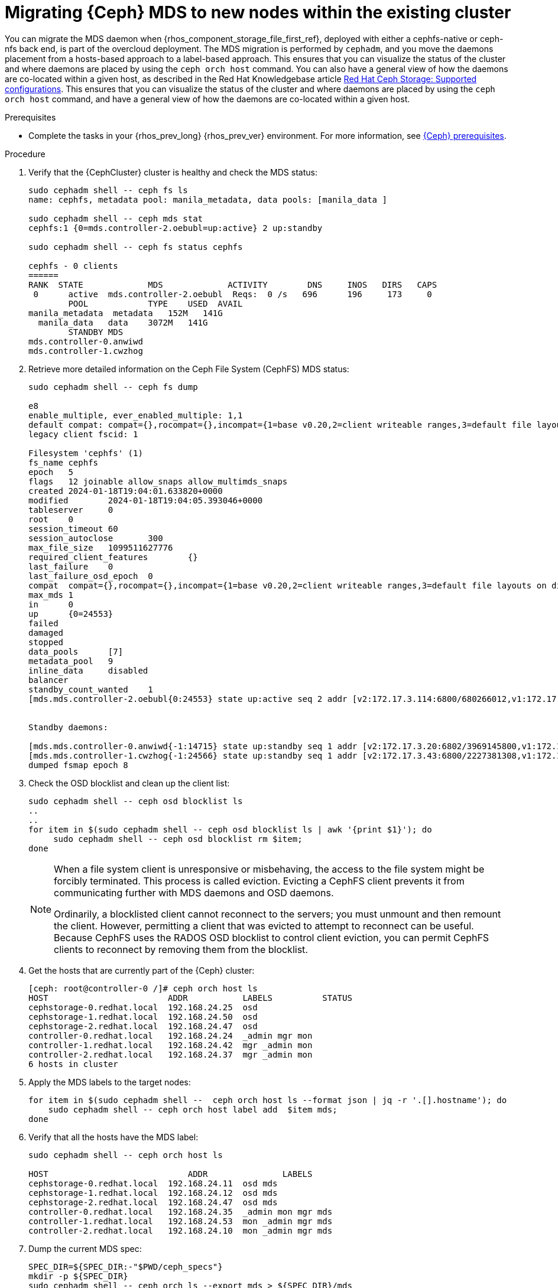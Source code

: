 [id="migrating-ceph-mds_{context}"]

= Migrating {Ceph} MDS to new nodes within the existing cluster

You can migrate the MDS daemon when {rhos_component_storage_file_first_ref}, deployed with either a cephfs-native or ceph-nfs back end, is part of the overcloud deployment. The MDS migration is performed by `cephadm`, and you move the daemons placement from a hosts-based approach to a label-based approach.
ifeval::["{build}" != "upstream"]
This ensures that you can visualize the status of the cluster and where daemons are placed by using the `ceph orch host` command. You can also have a general view of how the daemons are co-located within a given host, as described in the Red Hat Knowledgebase article https://access.redhat.com/articles/1548993[Red Hat Ceph Storage: Supported configurations].
endif::[]
ifeval::["{build}" != "downstream"]
This ensures that you can visualize the status of the cluster and where daemons are placed by using the `ceph orch host` command, and have a general view of how the daemons are co-located within a given host.
endif::[]

.Prerequisites

* Complete the tasks in your {rhos_prev_long} {rhos_prev_ver} environment. For more information, see xref:red-hat-ceph-storage-prerequisites_configuring-network[{Ceph} prerequisites].

.Procedure

. Verify that the {CephCluster} cluster is healthy and check the MDS status:
+
[source,bash,role=execute,subs=attributes]
----
sudo cephadm shell -- ceph fs ls
name: cephfs, metadata pool: manila_metadata, data pools: [manila_data ]

sudo cephadm shell -- ceph mds stat
cephfs:1 {0=mds.controller-2.oebubl=up:active} 2 up:standby

sudo cephadm shell -- ceph fs status cephfs

cephfs - 0 clients
======
RANK  STATE         	MDS           	ACTIVITY 	DNS	INOS   DIRS   CAPS
 0	active  mds.controller-2.oebubl  Reqs:	0 /s   696	196	173  	0
  	POOL     	TYPE 	USED  AVAIL
manila_metadata  metadata   152M   141G
  manila_data  	data	3072M   141G
  	STANDBY MDS
mds.controller-0.anwiwd
mds.controller-1.cwzhog
----

. Retrieve more detailed information on the Ceph File System (CephFS) MDS status:
+
[source,bash,role=execute,subs=attributes]
----
sudo cephadm shell -- ceph fs dump

e8
enable_multiple, ever_enabled_multiple: 1,1
default compat: compat={},rocompat={},incompat={1=base v0.20,2=client writeable ranges,3=default file layouts on dirs,4=dir inode in separate object,5=mds uses versioned encoding,6=dirfrag is stored in omap,8=no anchor table,9=file layout v2,10=snaprealm v2}
legacy client fscid: 1

Filesystem 'cephfs' (1)
fs_name cephfs
epoch   5
flags   12 joinable allow_snaps allow_multimds_snaps
created 2024-01-18T19:04:01.633820+0000
modified    	2024-01-18T19:04:05.393046+0000
tableserver 	0
root	0
session_timeout 60
session_autoclose   	300
max_file_size   1099511627776
required_client_features    	{}
last_failure	0
last_failure_osd_epoch  0
compat  compat={},rocompat={},incompat={1=base v0.20,2=client writeable ranges,3=default file layouts on dirs,4=dir inode in separate object,5=mds uses versioned encoding,6=dirfrag is stored in omap,7=mds uses inline data,8=no anchor table,9=file layout v2,10=snaprealm v2}
max_mds 1
in  	0
up  	{0=24553}
failed
damaged
stopped
data_pools  	[7]
metadata_pool   9
inline_data 	disabled
balancer
standby_count_wanted	1
[mds.mds.controller-2.oebubl{0:24553} state up:active seq 2 addr [v2:172.17.3.114:6800/680266012,v1:172.17.3.114:6801/680266012] compat {c=[1],r=[1],i=[7ff]}]


Standby daemons:

[mds.mds.controller-0.anwiwd{-1:14715} state up:standby seq 1 addr [v2:172.17.3.20:6802/3969145800,v1:172.17.3.20:6803/3969145800] compat {c=[1],r=[1],i=[7ff]}]
[mds.mds.controller-1.cwzhog{-1:24566} state up:standby seq 1 addr [v2:172.17.3.43:6800/2227381308,v1:172.17.3.43:6801/2227381308] compat {c=[1],r=[1],i=[7ff]}]
dumped fsmap epoch 8
----

. Check the OSD blocklist and clean up the client list:
+
[source,bash,role=execute,subs=attributes]
----
sudo cephadm shell -- ceph osd blocklist ls
..
..
for item in $(sudo cephadm shell -- ceph osd blocklist ls | awk '{print $1}'); do
     sudo cephadm shell -- ceph osd blocklist rm $item;
done
----
+
[NOTE]
====
When a file system client is unresponsive or misbehaving, the access to the file system might be forcibly terminated. This process is called eviction. Evicting a CephFS client prevents it from communicating further with MDS daemons and OSD daemons.

Ordinarily, a blocklisted client cannot reconnect to the servers; you must unmount and then remount the client. However, permitting a client that was evicted to attempt to reconnect can be useful. Because CephFS uses the RADOS OSD blocklist to control client eviction, you can permit CephFS clients to reconnect by removing them from the blocklist.
====

. Get the hosts that are currently part of the {Ceph} cluster:
+
[source,bash,role=execute,subs=attributes]
----
[ceph: root@controller-0 /]# ceph orch host ls
HOST                        ADDR           LABELS          STATUS
cephstorage-0.redhat.local  192.168.24.25  osd
cephstorage-1.redhat.local  192.168.24.50  osd
cephstorage-2.redhat.local  192.168.24.47  osd
controller-0.redhat.local   192.168.24.24  _admin mgr mon
controller-1.redhat.local   192.168.24.42  mgr _admin mon
controller-2.redhat.local   192.168.24.37  mgr _admin mon
6 hosts in cluster
----

. Apply the MDS labels to the target nodes:
+
[source,bash,role=execute,subs=attributes]
----
for item in $(sudo cephadm shell --  ceph orch host ls --format json | jq -r '.[].hostname'); do
    sudo cephadm shell -- ceph orch host label add  $item mds;
done
----

. Verify that all the hosts have the MDS label:
+
[source,bash,role=execute,subs=attributes]
----
sudo cephadm shell -- ceph orch host ls

HOST                    	ADDR       	   LABELS
cephstorage-0.redhat.local  192.168.24.11  osd mds
cephstorage-1.redhat.local  192.168.24.12  osd mds
cephstorage-2.redhat.local  192.168.24.47  osd mds
controller-0.redhat.local   192.168.24.35  _admin mon mgr mds
controller-1.redhat.local   192.168.24.53  mon _admin mgr mds
controller-2.redhat.local   192.168.24.10  mon _admin mgr mds
----

. Dump the current MDS spec:
+
[source,bash,role=execute,subs=attributes]
----

SPEC_DIR=${SPEC_DIR:-"$PWD/ceph_specs"}
mkdir -p ${SPEC_DIR}
sudo cephadm shell -- ceph orch ls --export mds > ${SPEC_DIR}/mds
----

. Edit the retrieved spec and replace the `placement.hosts` section with
`placement.label`:
+
[source,bash,role=execute,subs=attributes]
----
service_type: mds
service_id: mds
service_name: mds.mds
placement:
  label: mds
----

. Use the `ceph orchestrator` to apply the new MDS spec:
+
[source,bash,role=execute,subs=attributes]
----
SPEC_DIR=${SPEC_DIR:-"$PWD/ceph_specs"}
sudo cephadm shell -m ${SPEC_DIR}/mds -- ceph orch apply -i /mnt/mds

Scheduling new mds deployment ...
----
+
This results in an increased number of MDS daemons.

. Check the new standby daemons that are temporarily added to the CephFS:
+
[source,bash,role=execute,subs=attributes]
----
sudo cephadm shell -- ceph fs dump

Active

standby_count_wanted    1
[mds.mds.controller-0.awzplm{0:463158} state up:active seq 307 join_fscid=1 addr [v2:172.17.3.20:6802/51565420,v1:172.17.3.20:6803/51565420] compat {c=[1],r=[1],i=[7ff]}]


Standby daemons:

[mds.mds.cephstorage-1.jkvomp{-1:463800} state up:standby seq 1 join_fscid=1 addr [v2:172.17.3.135:6820/2075903648,v1:172.17.3.135:6821/2075903648] compat {c=[1],r=[1],i=[7ff]}]
[mds.mds.controller-2.gfrqvc{-1:475945} state up:standby seq 1 addr [v2:172.17.3.114:6800/2452517189,v1:172.17.3.114:6801/2452517189] compat {c=[1],r=[1],i=[7ff]}]
[mds.mds.cephstorage-0.fqcshx{-1:476503} state up:standby seq 1 join_fscid=1 addr [v2:172.17.3.92:6820/4120523799,v1:172.17.3.92:6821/4120523799] compat {c=[1],r=[1],i=[7ff]}]
[mds.mds.cephstorage-2.gnfhfe{-1:499067} state up:standby seq 1 addr [v2:172.17.3.79:6820/2448613348,v1:172.17.3.79:6821/2448613348] compat {c=[1],r=[1],i=[7ff]}]
[mds.mds.controller-1.tyiziq{-1:499136} state up:standby seq 1 addr [v2:172.17.3.43:6800/3615018301,v1:172.17.3.43:6801/3615018301] compat {c=[1],r=[1],i=[7ff]}]
----

. To migrate MDS to the target nodes, set the MDS affinity that manages the MDS failover:
+
[NOTE]
It is possible to elect a dedicated MDS as "active" for a particular file system. To configure this preference, `CephFS` provides a configuration option for MDS called `mds_join_fs`, which enforces this affinity.
When failing over MDS daemons, cluster monitors prefer standby daemons with `mds_join_fs` equal to the file system name with the failed rank. If no standby exists with `mds_join_fs` equal to the file system name, it chooses an unqualified standby as a replacement.
+
[source,bash,role=execute,subs=attributes]
----
sudo cephadm shell -- ceph config set mds.mds.cephstorage-0.fqcshx mds_join_fs cephfs
----

* Replace `mds.mds.cephstorage-0.fqcshx` with the daemon deployed on
  `cephstorage-0` that was retrieved from the previous step.

. Remove the labels from the Controller nodes and force the MDS failover to the
target node:
+
[source,bash,role=execute,subs=attributes]
----
for i in 0 1 2; do sudo cephadm shell -- ceph orch host label rm "controller-$i.redhat.local" mds; done

Removed label mds from host controller-0.redhat.local
Removed label mds from host controller-1.redhat.local
Removed label mds from host controller-2.redhat.local
----
+
The switch to the target node happens in the background. The new active MDS is the one that you set by using the `mds_join_fs` command.

. Check the result of the failover and the new deployed daemons:
+
[source,bash,role=execute,subs=attributes]
----
sudo cephadm shell -- ceph fs dump
…
…
standby_count_wanted    1
[mds.mds.cephstorage-0.fqcshx{0:476503} state up:active seq 168 join_fscid=1 addr [v2:172.17.3.92:6820/4120523799,v1:172.17.3.92:6821/4120523799] compat {c=[1],r=[1],i=[7ff]}]


Standby daemons:

[mds.mds.cephstorage-2.gnfhfe{-1:499067} state up:standby seq 1 addr [v2:172.17.3.79:6820/2448613348,v1:172.17.3.79:6821/2448613348] compat {c=[1],r=[1],i=[7ff]}]
[mds.mds.cephstorage-1.jkvomp{-1:499760} state up:standby seq 1 join_fscid=1 addr [v2:172.17.3.135:6820/452139733,v1:172.17.3.135:6821/452139733] compat {c=[1],r=[1],i=[7ff]}]


sudo cephadm shell -- ceph orch ls

NAME                     PORTS   RUNNING  REFRESHED  AGE  PLACEMENT
crash                                6/6  10m ago    10d  *
mds.mds                          3/3  10m ago    32m  label:mds


sudo cephadm shell -- ceph orch ps | grep mds


mds.mds.cephstorage-0.fqcshx  cephstorage-0.redhat.local                     running (79m)     3m ago  79m    27.2M        -  17.2.6-100.el9cp  1af7b794f353  2a2dc5ba6d57
mds.mds.cephstorage-1.jkvomp  cephstorage-1.redhat.local                     running (79m)     3m ago  79m    21.5M        -  17.2.6-100.el9cp  1af7b794f353  7198b87104c8
mds.mds.cephstorage-2.gnfhfe  cephstorage-2.redhat.local                     running (79m)     3m ago  79m    24.2M        -  17.2.6-100.el9cp  1af7b794f353  f3cb859e2a15
----

ifeval::["{build}" != "downstream"]
.Useful resources

* https://docs.ceph.com/en/reef/cephfs/eviction[cephfs - eviction]

* https://docs.ceph.com/en/reef/cephfs/standby/#configuring-mds-file-system-affinity[ceph mds - affinity]
endif::[]
